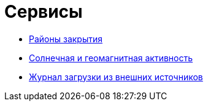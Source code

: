 = Сервисы
:navtitle: Сервисы

* xref:closure-areas.adoc[Районы закрытия]
* xref:solar-and-geomagnetic-activity.adoc[Солнечная и геомагнитная активность]
* xref:download-log.adoc[Журнал загрузки из внешних источников]
//* xref:apu-closure-areas/pages/closure-areas.adoc[Районы закрытия]
//* xref:apu-solar-and-geomagnetic-activity/pages/solar-and-geomagnetic-activity.adoc[Солнечная и геомагнитная активность]
